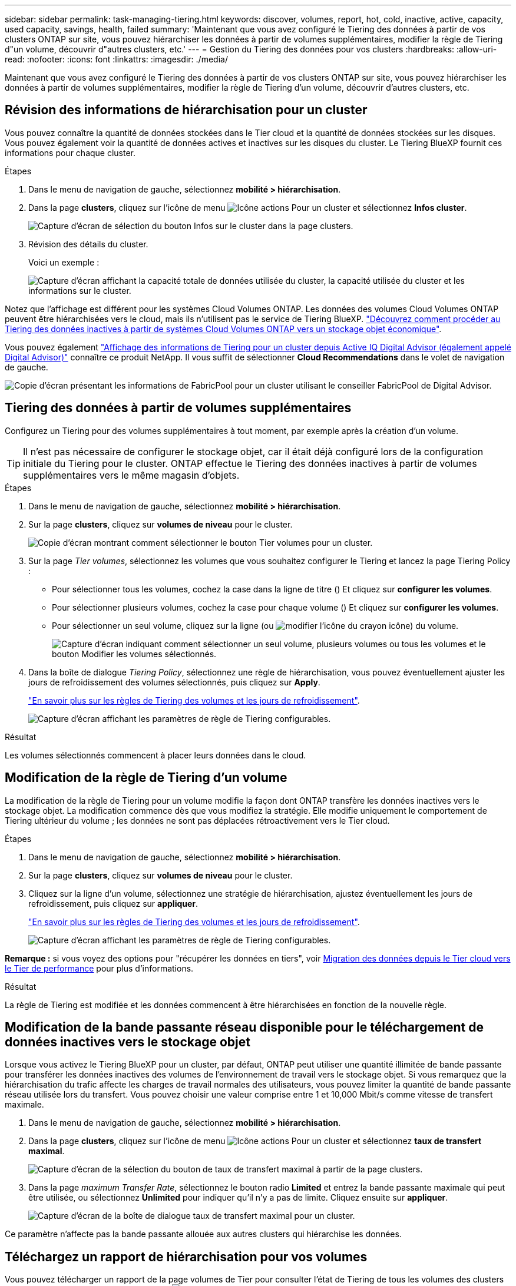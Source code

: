 ---
sidebar: sidebar 
permalink: task-managing-tiering.html 
keywords: discover, volumes, report, hot, cold, inactive, active, capacity, used capacity, savings, health, failed 
summary: 'Maintenant que vous avez configuré le Tiering des données à partir de vos clusters ONTAP sur site, vous pouvez hiérarchiser les données à partir de volumes supplémentaires, modifier la règle de Tiering d"un volume, découvrir d"autres clusters, etc.' 
---
= Gestion du Tiering des données pour vos clusters
:hardbreaks:
:allow-uri-read: 
:nofooter: 
:icons: font
:linkattrs: 
:imagesdir: ./media/


[role="lead"]
Maintenant que vous avez configuré le Tiering des données à partir de vos clusters ONTAP sur site, vous pouvez hiérarchiser les données à partir de volumes supplémentaires, modifier la règle de Tiering d'un volume, découvrir d'autres clusters, etc.



== Révision des informations de hiérarchisation pour un cluster

Vous pouvez connaître la quantité de données stockées dans le Tier cloud et la quantité de données stockées sur les disques. Vous pouvez également voir la quantité de données actives et inactives sur les disques du cluster. Le Tiering BlueXP fournit ces informations pour chaque cluster.

.Étapes
. Dans le menu de navigation de gauche, sélectionnez *mobilité > hiérarchisation*.
. Dans la page *clusters*, cliquez sur l'icône de menu image:icon-action.png["Icône actions"] Pour un cluster et sélectionnez *Infos cluster*.
+
image:screenshot_tiering_cluster_info_button.png["Capture d'écran de sélection du bouton Infos sur le cluster dans la page clusters."]

. Révision des détails du cluster.
+
Voici un exemple :

+
image:screenshot_tiering_cluster_info.png["Capture d'écran affichant la capacité totale de données utilisée du cluster, la capacité utilisée du cluster et les informations sur le cluster."]



Notez que l'affichage est différent pour les systèmes Cloud Volumes ONTAP. Les données des volumes Cloud Volumes ONTAP peuvent être hiérarchisées vers le cloud, mais ils n'utilisent pas le service de Tiering BlueXP. https://docs.netapp.com/us-en/bluexp-cloud-volumes-ontap/task-tiering.html["Découvrez comment procéder au Tiering des données inactives à partir de systèmes Cloud Volumes ONTAP vers un stockage objet économique"^].

Vous pouvez également https://docs.netapp.com/us-en/active-iq/task-informed-decisions-based-on-cloud-recommendations.html#tiering["Affichage des informations de Tiering pour un cluster depuis Active IQ Digital Advisor (également appelé Digital Advisor)"^] connaître ce produit NetApp. Il vous suffit de sélectionner *Cloud Recommendations* dans le volet de navigation de gauche.

image:screenshot_tiering_aiq_fabricpool_info.png["Copie d'écran présentant les informations de FabricPool pour un cluster utilisant le conseiller FabricPool de Digital Advisor."]



== Tiering des données à partir de volumes supplémentaires

Configurez un Tiering pour des volumes supplémentaires à tout moment, par exemple après la création d'un volume.


TIP: Il n'est pas nécessaire de configurer le stockage objet, car il était déjà configuré lors de la configuration initiale du Tiering pour le cluster. ONTAP effectue le Tiering des données inactives à partir de volumes supplémentaires vers le même magasin d'objets.

.Étapes
. Dans le menu de navigation de gauche, sélectionnez *mobilité > hiérarchisation*.
. Sur la page *clusters*, cliquez sur *volumes de niveau* pour le cluster.
+
image:screenshot_tiering_tier_volumes_button.png["Copie d'écran montrant comment sélectionner le bouton Tier volumes pour un cluster."]

. Sur la page _Tier volumes_, sélectionnez les volumes que vous souhaitez configurer le Tiering et lancez la page Tiering Policy :
+
** Pour sélectionner tous les volumes, cochez la case dans la ligne de titre (image:button_backup_all_volumes.png[""]) Et cliquez sur *configurer les volumes*.
** Pour sélectionner plusieurs volumes, cochez la case pour chaque volume (image:button_backup_1_volume.png[""]) Et cliquez sur *configurer les volumes*.
** Pour sélectionner un seul volume, cliquez sur la ligne (ou image:screenshot_edit_icon.gif["modifier l'icône du crayon"] icône) du volume.
+
image:screenshot_tiering_tier_volumes.png["Capture d'écran indiquant comment sélectionner un seul volume, plusieurs volumes ou tous les volumes et le bouton Modifier les volumes sélectionnés."]



. Dans la boîte de dialogue _Tiering Policy_, sélectionnez une règle de hiérarchisation, vous pouvez éventuellement ajuster les jours de refroidissement des volumes sélectionnés, puis cliquez sur *Apply*.
+
link:concept-cloud-tiering.html#volume-tiering-policies["En savoir plus sur les règles de Tiering des volumes et les jours de refroidissement"].

+
image:screenshot_tiering_policy_settings.png["Capture d'écran affichant les paramètres de règle de Tiering configurables."]



.Résultat
Les volumes sélectionnés commencent à placer leurs données dans le cloud.



== Modification de la règle de Tiering d'un volume

La modification de la règle de Tiering pour un volume modifie la façon dont ONTAP transfère les données inactives vers le stockage objet. La modification commence dès que vous modifiez la stratégie. Elle modifie uniquement le comportement de Tiering ultérieur du volume ; les données ne sont pas déplacées rétroactivement vers le Tier cloud.

.Étapes
. Dans le menu de navigation de gauche, sélectionnez *mobilité > hiérarchisation*.
. Sur la page *clusters*, cliquez sur *volumes de niveau* pour le cluster.
. Cliquez sur la ligne d'un volume, sélectionnez une stratégie de hiérarchisation, ajustez éventuellement les jours de refroidissement, puis cliquez sur *appliquer*.
+
link:concept-cloud-tiering.html#volume-tiering-policies["En savoir plus sur les règles de Tiering des volumes et les jours de refroidissement"].

+
image:screenshot_tiering_policy_settings.png["Capture d'écran affichant les paramètres de règle de Tiering configurables."]



*Remarque :* si vous voyez des options pour "récupérer les données en tiers", voir <<Migration des données depuis le Tier cloud vers le Tier de performance,Migration des données depuis le Tier cloud vers le Tier de performance>> pour plus d'informations.

.Résultat
La règle de Tiering est modifiée et les données commencent à être hiérarchisées en fonction de la nouvelle règle.



== Modification de la bande passante réseau disponible pour le téléchargement de données inactives vers le stockage objet

Lorsque vous activez le Tiering BlueXP pour un cluster, par défaut, ONTAP peut utiliser une quantité illimitée de bande passante pour transférer les données inactives des volumes de l'environnement de travail vers le stockage objet. Si vous remarquez que la hiérarchisation du trafic affecte les charges de travail normales des utilisateurs, vous pouvez limiter la quantité de bande passante réseau utilisée lors du transfert. Vous pouvez choisir une valeur comprise entre 1 et 10,000 Mbit/s comme vitesse de transfert maximale.

. Dans le menu de navigation de gauche, sélectionnez *mobilité > hiérarchisation*.
. Dans la page *clusters*, cliquez sur l'icône de menu image:icon-action.png["Icône actions"] Pour un cluster et sélectionnez *taux de transfert maximal*.
+
image:screenshot_tiering_transfer_rate_button.png["Capture d'écran de la sélection du bouton de taux de transfert maximal à partir de la page clusters."]

. Dans la page _maximum Transfer Rate_, sélectionnez le bouton radio *Limited* et entrez la bande passante maximale qui peut être utilisée, ou sélectionnez *Unlimited* pour indiquer qu'il n'y a pas de limite. Cliquez ensuite sur *appliquer*.
+
image:screenshot_tiering_transfer_rate.png["Capture d'écran de la boîte de dialogue taux de transfert maximal pour un cluster."]



Ce paramètre n'affecte pas la bande passante allouée aux autres clusters qui hiérarchise les données.



== Téléchargez un rapport de hiérarchisation pour vos volumes

Vous pouvez télécharger un rapport de la page volumes de Tier pour consulter l'état de Tiering de tous les volumes des clusters que vous gérez. Cliquez simplement sur le image:button_download.png["Télécharger"] bouton. Le Tiering BlueXP génère un fichier .CSV que vous pouvez vérifier et envoyer à d'autres groupes si nécessaire. Le fichier .CSV contient jusqu'à 10,000 lignes de données.

image:screenshot_tiering_report_download.png["Capture d'écran montrant comment générer un fichier CSV répertoriant l'état de hiérarchisation de tous vos volumes."]



== Migration des données depuis le Tier cloud vers le Tier de performance

Les données hiérarchisées accessibles depuis le cloud sont parfois « re-chauffées » et rétrogradées au niveau de performance. Toutefois, si vous souhaitez promouvoir de façon proactive les données vers le Tier de performance à partir du Tier cloud, vous pouvez le faire dans la boîte de dialogue _Tiering Policy_. Cette fonctionnalité est disponible lors de l'utilisation d'ONTAP 9.8 et versions supérieures.

Il est possible de désactiver le Tiering sur un volume ou de conserver toutes les données utilisateur sur le Tier de performance, mais aussi les copies Snapshot sur le Tier cloud.

Deux options sont disponibles :

[cols="22,45,35"]
|===
| Option | Description | Incidence sur la règle de Tiering 


| Récupérer toutes les données | Récupère toutes les données de volume et les copies Snapshot hiérarchisées dans le cloud et les transfère sur le Tier de performance. | La règle de Tiering est passée à l'état « aucune règle ». 


| Rétablir le système de fichiers actif | Récupère uniquement les données du système de fichiers actif hiérarchisées dans le cloud et les transfère sur le Tier de performance (les copies Snapshot restent dans le cloud). | La règle de Tiering est passée aux « snapshots à froid ». 
|===

NOTE: Votre fournisseur cloud peut vous facturer le montant des données transférées hors du cloud.

.Étapes
Assurez-vous de disposer d'un espace suffisant dans le Tier de performance pour toutes les données qui sont déplacées depuis le cloud.

. Dans le menu de navigation de gauche, sélectionnez *mobilité > hiérarchisation*.
. Sur la page *clusters*, cliquez sur *volumes de niveau* pour le cluster.
. Cliquez sur le bouton image:screenshot_edit_icon.gif["icône modifier qui apparaît à la fin de chaque ligne de la table pour les volumes de tiering"] Pour le volume, choisissez l'option de récupération que vous souhaitez utiliser, puis cliquez sur *appliquer*.
+
image:screenshot_tiering_policy_settings_with_retrieve.png["Capture d'écran affichant les paramètres de règle de Tiering configurables."]



.Résultat
La règle de Tiering est modifiée et les données hiérarchisées commencent à être retransférées vers le Tier de performance. Selon la quantité de données dans le cloud, le processus de transfert peut prendre un certain temps.



== Gestion des paramètres de Tiering sur les agrégats

Chaque agrégat de vos systèmes ONTAP sur site dispose de deux paramètres que vous pouvez ajuster : le seuil de remplissage du Tiering et si le reporting des données inactives est activé.

Seuil de remplissage par niveaux:: Si le seuil est inférieur, le volume de données à stocker sur le Tier de performance avant le Tiering est réduit. Ce fonctionnement peut s'avérer utile pour les agrégats volumineux qui contiennent peu de données actives.
+
--
Si la valeur du seuil est supérieure, la quantité de données à stocker sur le Tier de performance avant le Tiering est supérieure. Cela peut être utile pour les solutions conçues pour le Tiering uniquement lorsque les agrégats bénéficient d'une capacité quasi maximale.

--
Reporting des données inactives:: Le reporting des données inactives (IDR) utilise une période de refroidissement de 31 jours pour déterminer quelles données sont considérées comme inactives. La quantité de données inactives dans le Tier dépend des règles de Tiering définies sur les volumes. Cette quantité peut être différente de la quantité de données inactives détectée par l'IDR sur une période de refroidissement de 31 jours.
+
--

TIP: Il est préférable de maintenir l'option IDR activée car elle permet d'identifier vos données inactives et vos opportunités d'économies. L'IDR doit rester activé si le Tiering des données était activé sur un agrégat.

--


.Étapes
. Dans la page *clusters*, cliquez sur *Configuration avancée* pour le cluster sélectionné.
+
image:screenshot_tiering_advanced_setup_button.png["Copie d'écran montrant le bouton Configuration avancée d'un cluster."]

. Sur la page Configuration avancée, cliquez sur l'icône de menu de l'agrégat et sélectionnez *Modifier l'agrégat*.
+
image:screenshot_tiering_modify_aggr.png["Capture d'écran affichant l'option Modifier l'agrégat pour un agrégat."]

. Dans la boîte de dialogue qui s'affiche, modifiez le seuil de remplissage et choisissez d'activer ou de désactiver le rapport de données inactives.
+
image:screenshot_tiering_modify_aggregate.png["Capture d'écran affichant un curseur pour modifier le seuil de remplissage de niveaux et un bouton pour activer ou désactiver le reporting de données inactives."]

. Cliquez sur *appliquer*.




== Corriger la santé opérationnelle

Les défaillances peuvent survenir. Lorsque c'est le cas, le Tiering BlueXP affiche un état d'intégrité opérationnelle « en échec » sur le tableau de bord du cluster. La santé reflète l'état du système ONTAP et BlueXP.

.Étapes
. Identifiez tous les clusters dont l'état opérationnel est « en panne ».
. Passez le curseur sur l'icône d'information « i » pour voir la raison de l'échec.
. Corriger le problème :
+
.. Vérifiez que le cluster ONTAP est opérationnel et qu'il dispose d'une connexion entrante et sortante avec votre fournisseur de stockage objet.
.. Vérifiez que BlueXP dispose de connexions sortantes avec le service de Tiering BlueXP, le magasin d'objets et les clusters ONTAP qu'il détecte.






== Découverte de clusters supplémentaires à partir du Tiering BlueXP

Vous pouvez ajouter vos clusters ONTAP sur site non découverts à BlueXP depuis la page Tiering _Cluster_ afin que vous puissiez activer le Tiering pour le cluster.

Notez que des boutons apparaissent également sur la page Tiering _On-site Dashboard_ pour vous permettre de découvrir d'autres clusters.

.Étapes
. Depuis le Tiering BlueXP, cliquez sur l'onglet *clusters*.
. Pour afficher les clusters non découverts, cliquez sur *Afficher les clusters non découverts*.
+
image:screenshot_tiering_show_undiscovered_cluster.png["Capture d'écran du bouton Afficher les clusters non découverts dans le tableau de bord de Tiering."]

+
Si vos informations d'identification NSS sont enregistrées dans BlueXP, les clusters de votre compte s'affichent dans la liste.

+
Si vos informations d'identification NSS ne sont pas enregistrées dans BlueXP, vous êtes d'abord invité à ajouter vos informations d'identification avant de voir les clusters non découverts.

+
image:screenshot_tiering_discover_cluster.png["Capture d'écran montrant comment découvrir un cluster existant à ajouter à BlueXP et le Tableau de bord de Tiering."]

. Cliquez sur *Discover Cluster* pour le cluster que vous souhaitez gérer via BlueXP et mettez en œuvre le Tiering des données.
. Sur la page _Cluster Details_, entrez le mot de passe du compte utilisateur admin et cliquez sur *Discover*.
+
Notez que l'adresse IP de gestion du cluster est renseignée sur la base des informations de votre compte NSS.

. Sur la page _Détails et informations d'identification_, le nom du cluster est ajouté comme nom de l'environnement de travail, il suffit donc de cliquer sur *Go*.


.Résultat
BlueXP découvre le cluster et l'ajoute à un environnement de travail dans Canvas en utilisant le nom de cluster comme nom d'environnement de travail.

Vous pouvez activer le service Tiering ou d'autres services pour ce cluster dans le volet de droite.



== Recherchez un cluster sur tous les connecteurs BlueXP

Si vous utilisez plusieurs connecteurs pour gérer l'ensemble du stockage de votre environnement, certains clusters sur lesquels vous souhaitez implémenter la hiérarchisation peuvent se trouver dans un autre connecteur. Si vous n'êtes pas sûr de quel connecteur gère un certain cluster, vous pouvez rechercher sur tous les connecteurs à l'aide du Tiering BlueXP.

.Étapes
. Dans la barre de menus BlueXP Tiering, cliquez sur le menu actions et sélectionnez *Rechercher un cluster dans tous les connecteurs*.
+
image:screenshot_tiering_search for_cluster.png["Copie d'écran montrant comment rechercher un cluster dans l'un de vos connecteurs BlueXP."]

. Dans la boîte de dialogue de recherche affichée, entrez le nom du cluster et cliquez sur *Search*.
+
Le Tiering BlueXP affiche le nom du connecteur s'il peut trouver le cluster.

. https://docs.netapp.com/us-en/bluexp-setup-admin/task-manage-multiple-connectors.html#switch-between-connectors["Basculer sur le connecteur et configurer la hiérarchisation pour le cluster"^].

